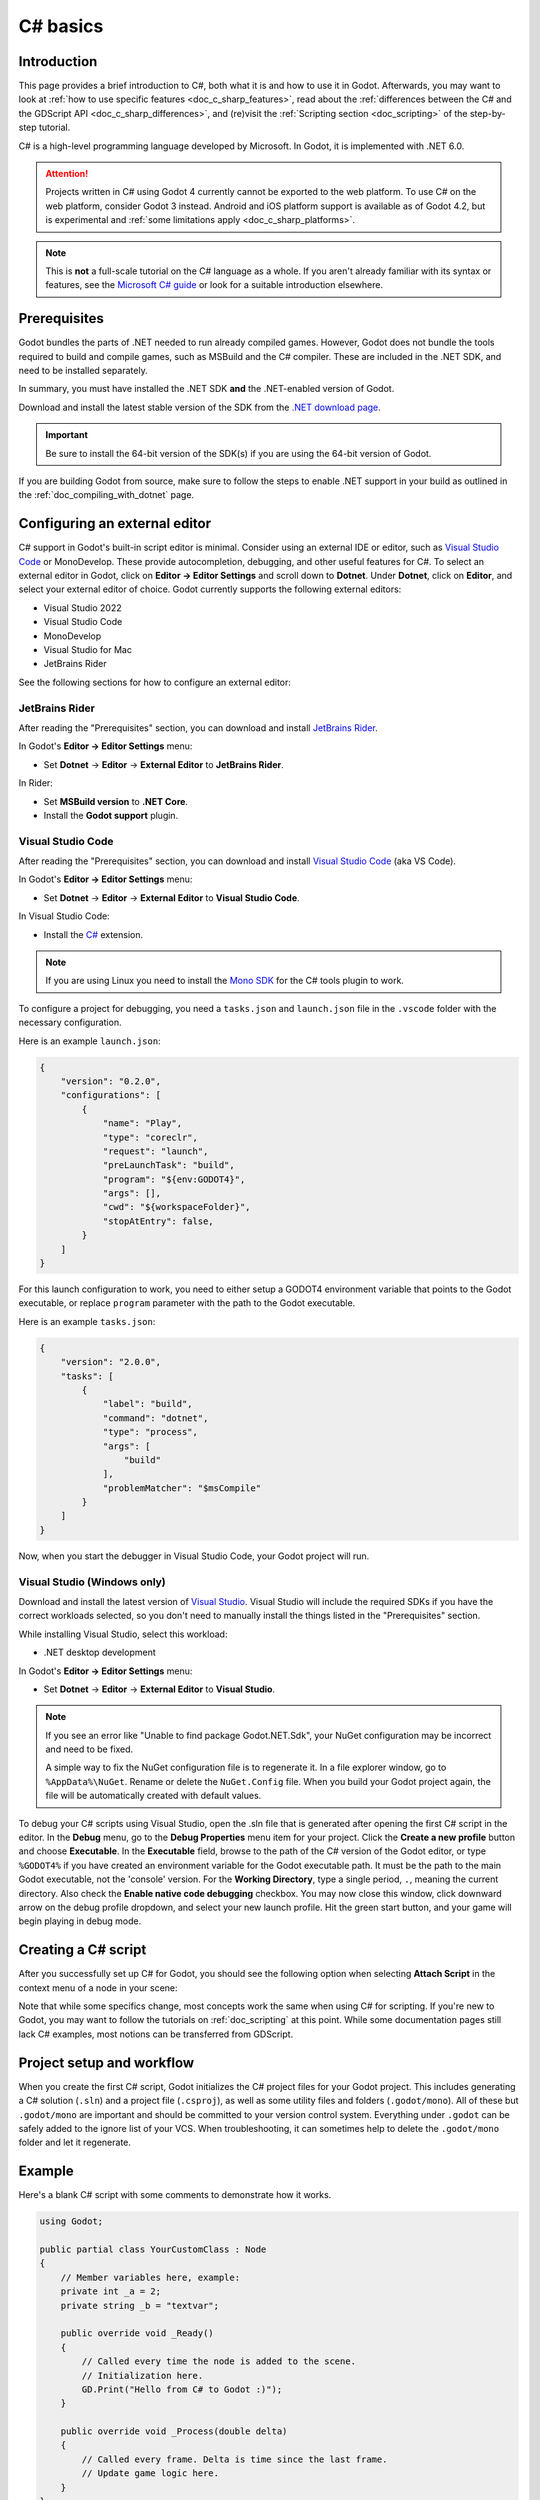 .. _doc_c_sharp:

C# basics
=========

Introduction
------------

This page provides a brief introduction to C#, both what it is and
how to use it in Godot. Afterwards, you may want to look at
:ref:`how to use specific features <doc_c_sharp_features>`, read about the
:ref:`differences between the C# and the GDScript API <doc_c_sharp_differences>`,
and (re)visit the :ref:`Scripting section <doc_scripting>` of the
step-by-step tutorial.

C# is a high-level programming language developed by Microsoft. In Godot,
it is implemented with .NET 6.0.

.. attention::

    Projects written in C# using Godot 4 currently cannot be exported to the web
    platform. To use C# on the web platform, consider Godot 3 instead.
    Android and iOS platform support is available as of Godot 4.2, but is
    experimental and :ref:`some limitations apply <doc_c_sharp_platforms>`.

.. note::

    This is **not** a full-scale tutorial on the C# language as a whole.
    If you aren't already familiar with its syntax or features, see the
    `Microsoft C# guide <https://docs.microsoft.com/en-us/dotnet/csharp/index>`_
    or look for a suitable introduction elsewhere.

.. _doc_c_sharp_setup:

Prerequisites
-------------

Godot bundles the parts of .NET needed to run already compiled games.
However, Godot does not bundle the tools required to build and compile
games, such as MSBuild and the C# compiler. These are
included in the .NET SDK, and need to be installed separately.

In summary, you must have installed the .NET SDK **and** the .NET-enabled
version of Godot.

Download and install the latest stable version of the SDK from the
`.NET download page <https://dotnet.microsoft.com/download>`__.

.. important::

    Be sure to install the 64-bit version of the SDK(s)
    if you are using the 64-bit version of Godot.

If you are building Godot from source, make sure to follow the steps to enable
.NET support in your build as outlined in the :ref:`doc_compiling_with_dotnet`
page.

.. _doc_c_sharp_setup_external_editor:

Configuring an external editor
------------------------------

C# support in Godot's built-in script editor is minimal. Consider using an
external IDE or editor, such as  `Visual Studio Code <https://code.visualstudio.com/>`__
or MonoDevelop. These provide autocompletion, debugging, and other
useful features for C#. To select an external editor in Godot,
click on **Editor → Editor Settings** and scroll down to
**Dotnet**. Under **Dotnet**, click on **Editor**, and select your
external editor of choice. Godot currently supports the following
external editors:

- Visual Studio 2022
- Visual Studio Code
- MonoDevelop
- Visual Studio for Mac
- JetBrains Rider

See the following sections for how to configure an external editor:

JetBrains Rider
~~~~~~~~~~~~~~~

After reading the "Prerequisites" section, you can download and install
`JetBrains Rider <https://www.jetbrains.com/rider/download>`__.

In Godot's **Editor → Editor Settings** menu:

- Set **Dotnet** -> **Editor** -> **External Editor** to **JetBrains Rider**.

In Rider:

- Set **MSBuild version** to **.NET Core**.
- Install the **Godot support** plugin.

Visual Studio Code
~~~~~~~~~~~~~~~~~~

After reading the "Prerequisites" section, you can download and install
`Visual Studio Code <https://code.visualstudio.com/download>`__ (aka VS Code).

In Godot's **Editor → Editor Settings** menu:

- Set **Dotnet** -> **Editor** -> **External Editor** to **Visual Studio Code**.

In Visual Studio Code:

- Install the `C# <https://marketplace.visualstudio.com/items?itemName=ms-dotnettools.csharp>`__ extension.

.. note::

    If you are using Linux you need to install the `Mono SDK <https://www.mono-project.com/download/stable/#download-lin>`__
    for the C# tools plugin to work.

To configure a project for debugging, you need a ``tasks.json`` and ``launch.json`` file in
the ``.vscode`` folder with the necessary configuration.

Here is an example ``launch.json``:

.. code-block:: json

    {
        "version": "0.2.0",
        "configurations": [
            {
                "name": "Play",
                "type": "coreclr",
                "request": "launch",
                "preLaunchTask": "build",
                "program": "${env:GODOT4}",
                "args": [],
                "cwd": "${workspaceFolder}",
                "stopAtEntry": false,
            }
        ]
    }

For this launch configuration to work, you need to either setup a GODOT4
environment variable that points to the Godot executable, or replace ``program``
parameter with the path to the Godot executable.

Here is an example ``tasks.json``:

.. code-block:: json

    {
        "version": "2.0.0",
        "tasks": [
            {
                "label": "build",
                "command": "dotnet",
                "type": "process",
                "args": [
                    "build"
                ],
                "problemMatcher": "$msCompile"
            }
        ]
    }

Now, when you start the debugger in Visual Studio Code, your Godot project will run.

Visual Studio (Windows only)
~~~~~~~~~~~~~~~~~~~~~~~~~~~~

Download and install the latest version of
`Visual Studio <https://visualstudio.microsoft.com/downloads/>`__.
Visual Studio will include the required SDKs if you have the correct
workloads selected, so you don't need to manually install the things
listed in the "Prerequisites" section.

While installing Visual Studio, select this workload:

- .NET desktop development

In Godot's **Editor → Editor Settings** menu:

- Set **Dotnet** -> **Editor** -> **External Editor** to **Visual Studio**.

.. note:: If you see an error like "Unable to find package Godot.NET.Sdk",
          your NuGet configuration may be incorrect and need to be fixed.

          A simple way to fix the NuGet configuration file is to regenerate it.
          In a file explorer window, go to ``%AppData%\NuGet``. Rename or delete
          the ``NuGet.Config`` file. When you build your Godot project again,
          the file will be automatically created with default values.

To debug your C# scripts using Visual Studio, open the .sln file that is generated
after opening the first C# script in the editor. In the **Debug** menu, go to the
**Debug Properties** menu item for your project. Click the **Create a new profile**
button and choose **Executable**. In the **Executable** field, browse to the path
of the C# version of the Godot editor, or type ``%GODOT4%`` if you have created an
environment variable for the Godot executable path. It must be the path to the main Godot
executable, not the 'console' version. For the **Working Directory**, type a single period,
``.``, meaning the current directory. Also check the **Enable native code debugging**
checkbox. You may now close this window, click downward arrow on the debug profile
dropdown, and select your new launch profile. Hit the green start button, and your
game will begin playing in debug mode.


Creating a C# script
--------------------

After you successfully set up C# for Godot, you should see the following option
when selecting **Attach Script** in the context menu of a node in your scene:

.. image:: img/attachcsharpscript.webp

Note that while some specifics change, most concepts work the same
when using C# for scripting. If you're new to Godot, you may want to follow
the tutorials on :ref:`doc_scripting` at this point.
While some documentation pages still lack C# examples, most notions
can be transferred from GDScript.

Project setup and workflow
--------------------------

When you create the first C# script, Godot initializes the C# project files
for your Godot project. This includes generating a C# solution (``.sln``)
and a project file (``.csproj``), as well as some utility files and folders
(``.godot/mono``).
All of these but ``.godot/mono`` are important and should be committed to your
version control system. Everything under ``.godot`` can be safely added to the
ignore list of your VCS.
When troubleshooting, it can sometimes help to delete the ``.godot/mono`` folder
and let it regenerate.

Example
-------

Here's a blank C# script with some comments to demonstrate how it works.

.. code-block:: csharp

    using Godot;

    public partial class YourCustomClass : Node
    {
        // Member variables here, example:
        private int _a = 2;
        private string _b = "textvar";

        public override void _Ready()
        {
            // Called every time the node is added to the scene.
            // Initialization here.
            GD.Print("Hello from C# to Godot :)");
        }

        public override void _Process(double delta)
        {
            // Called every frame. Delta is time since the last frame.
            // Update game logic here.
        }
    }

As you can see, functions normally in global scope in GDScript like Godot's
``print`` function are available in the ``GD`` static class which is part of
the ``Godot`` namespace. For a full list of methods in the ``GD`` class, see the
class reference pages for
:ref:`@GDScript <class_@gdscript>` and :ref:`@GlobalScope <class_@globalscope>`.

.. note::

    Keep in mind that the class you wish to attach to your node should have the same
    name as the ``.cs`` file. Otherwise, you will get the following error:

    *"Cannot find class XXX for script res://XXX.cs"*

.. _doc_c_sharp_general_differences:

General differences between C# and GDScript
-------------------------------------------

The C# API uses ``PascalCase`` instead of ``snake_case`` in GDScript/C++.
Where possible, fields and getters/setters have been converted to properties.
In general, the C# Godot API strives to be as idiomatic as is reasonably possible.

For more information, see the :ref:`doc_c_sharp_differences` page.

.. warning::

    You need to (re)build the project assemblies whenever you want to see new
    exported variables or signals in the editor. This build can be manually
    triggered by clicking the **Build** button in the top right corner of the
    editor.

    .. image:: img/build_dotnet.webp

    You will also need to rebuild the project assemblies to apply changes in
    "tool" scripts.

Current gotchas and known issues
--------------------------------

As C# support is quite new in Godot, there are some growing pains and things
that need to be ironed out. Below is a list of the most important issues
you should be aware of when diving into C# in Godot, but if in doubt, also
take a look over the official
`issue tracker for .NET issues <https://github.com/godotengine/godot/labels/topic%3Adotnet>`_.

- Writing editor plugins is possible, but it is currently quite convoluted.
- State is currently not saved and restored when hot-reloading,
  with the exception of exported variables.
- Attached C# scripts should refer to a class that has a class name
  that matches the file name.
- There are some methods such as ``Get()``/``Set()``, ``Call()``/``CallDeferred()``
  and signal connection method ``Connect()`` that rely on Godot's ``snake_case`` API
  naming conventions.
  So when using e.g. ``CallDeferred("AddChild")``, ``AddChild`` will not work because
  the API is expecting the original ``snake_case`` version ``add_child``. However, you
  can use any custom properties or methods without this limitation.
  Prefer using the exposed ``StringName`` in the ``PropertyName``, ``MethodName`` and
  ``SignalName`` to avoid extra ``StringName`` allocations and worrying about snake_case naming.


As of Godot 4.0, exporting .NET projects is supported for desktop platforms
(Linux, Windows and macOS). Other platforms will gain support in future 4.x
releases.

Common pitfalls
---------------

You might encounter the following error when trying to modify some values in Godot
objects, e.g. when trying to change the X coordinate of a ``Node2D``:

.. code-block:: csharp
    :emphasize-lines: 5

    public partial class MyNode2D : Node2D
    {
        public override _Ready()
        {
            Position.X = 100.0f;
            // CS1612: Cannot modify the return value of 'Node2D.Position' because
            // it is not a variable.
        }
    }

This is perfectly normal. Structs (in this example, a ``Vector2``) in C# are
copied on assignment, meaning that when you retrieve such an object from a
property or an indexer, you get a copy of it, not the object itself. Modifying
said copy without reassigning it afterwards won't achieve anything.

The workaround is simple: retrieve the entire struct, modify the value you want
to modify, and reassign the property.

.. code-block:: csharp

    var newPosition = Position;
    newPosition.X = 100.0f;
    Position = newPosition;

Since C# 10, it is also possible to use `with expressions <https://learn.microsoft.com/en-us/dotnet/csharp/language-reference/operators/with-expression>`_
on structs, allowing you to do the same thing in a single line.

.. code-block:: csharp

    Position = Position with { X = 100.0f };

You can read more about this error on the `C# language reference <https://learn.microsoft.com/en-us/dotnet/csharp/language-reference/compiler-messages/cs1612>`_.

Performance of C# in Godot
--------------------------

According to some preliminary `benchmarks <https://github.com/cart/godot3-bunnymark>`_,
the performance of C# in Godot — while generally in the same order of magnitude
— is roughly **~4×** that of GDScript in some naive cases. C++ is still
a little faster; the specifics are going to vary according to your use case.
GDScript is likely fast enough for most general scripting workloads.

Most properties of Godot C# objects that are based on ``GodotObject``
(e.g. any ``Node`` like ``Control`` or ``Node3D`` like ``Camera3D``) require native (interop) calls as they talk to
Godot's C++ core.
Consider assigning values of such properties into a local variable if you need to modify or read them multiple times at
a single code location:

.. code-block:: csharp

    using Godot;

    public partial class YourCustomClass : Node3D
    {
        private void ExpensiveReposition()
        {
            for (var i = 0; i < 10; i++)
            {
                // Position is read and set 10 times which incurs native interop.
                // Furthermore the object is repositioned 10 times in 3D space which
                // takes additional time.
                Position += new Vector3(i, i);
            }
        }

        private void Reposition()
        {
            // A variable is used to avoid native interop for Position on every loop.
            var newPosition = Position;
            for (var i = 0; i < 10; i++)
            {
                newPosition += new Vector3(i, i);
            }
            // Setting Position only once avoids native interop and repositioning in 3D space.
            Position = newPosition;
        }
    }

Passing raw arrays (such as ``byte[]``) or ``string`` to Godot's C# API requires marshalling which is
comparatively pricey.

The implicit conversion from ``string`` to ``NodePath`` or ``StringName`` incur both the native interop and marshalling
costs as the ``string`` has to be marshalled and passed to the respective native constructor.

Using NuGet packages in Godot
-----------------------------

`NuGet <https://www.nuget.org/>`_ packages can be installed and used with Godot,
as with any C# project. Many IDEs are able to add packages directly.
They can also be added manually by adding the package reference in
the ``.csproj`` file located in the project root:

.. code-block:: xml
    :emphasize-lines: 2

        <ItemGroup>
            <PackageReference Include="Newtonsoft.Json" Version="11.0.2" />
        </ItemGroup>
        ...
    </Project>

As of Godot 3.2.3, Godot automatically downloads and sets up newly added NuGet
packages the next time it builds the project.

Profiling your C# code
----------------------

The following tools may be used for performance and memory profiling of your managed code:

- JetBrains Rider with dotTrace/dotMemory plugin.
- Standalone JetBrains dotTrace/dotMemory.
- Visual Studio.

Profiling managed and unmanaged code at once is possible with both JetBrains tools and Visual Studio, but limited to Windows.

Using ``async``/``await``
-------------------------

You might face a scenario where you must ``await`` a method call.
You will notice that when you use ``await``, you are required to mark the method you use it in as ``async``, 
and change the return type to an awaitable type, such as ``Task`` or ``Task<T>``. 
Consequently, you must call your now ``async`` method using ``await``, 
which propagates the problem all the way up the call chain.
This is why many people compare ``async``/``await`` to a "zombie virus", 
because it tends to spread once introduced.

In Godot, the conclusion to this spread is the entry point methods of a node, such as ``_Ready()`` or ``_Process()``.
You will notice that the return types of these methods are ``void`` rather than ``Task``.
It is considered conventional wisdom in C# to avoid ``async void`` at all times, with the exception of event handlers.
The problem is that it is impossible to change the signatures of these methods since they are defined by the classes they inherit.

There are a couple options to address this problem, but each option comes with its own caveats and considerations. 
To compare these options, we will work with the following script:

.. code-block:: csharp

    using Godot;
    using System;
    using System.Threading.Tasks;

    public partial class AsyncTestNode : Node
    {
        private int _taskCount = 0;
        private DateTime start;
        public override void _Ready()
        {
            start = DateTime.Now;
        }
    
        public override void _Process(double delta)
        {

        }

        // Prints the amount of time since _Ready started, the current thread, and the name of the calling method
        // It prints this once when DoStuffAsync is first called, then once again after `duration` in seconds
        private async Task DoStuffAsync(double duration, string methodName)
        {
            var taskId = ++_taskCount;
            PrintCurrentThread($"Task {taskId} started from {methodName}");
            await Task.Delay(TimeSpan.FromSeconds(duration));
            PrintCurrentThread($"Task {taskId} completed");
        }
    
        private void PrintCurrentThread(string info)
        {
            var timeStamp = DateTime.Now - start;
            GD.PrintT(timeStamp.ToString(@"mm\:ss\.ff"), $"Thread: {System.Environment.CurrentManagedThreadId}", info);
        }
    }

The first option is to start the task through the Task factory.

.. code-block:: csharp

    // This function can be put in a global static class for convenience
    public static Task StartTaskFromFactory(Func<Task> newTask)
    {
        return Task.Factory.StartNew(newTask,
                                    CancellationToken.None, 
                                    TaskCreationOptions.None, 
                                    TaskScheduler.FromCurrentSynchronizationContext());
    }

    public override void _Ready()
    {
        start = DateTime.Now;

        StartTaskFromFactory(async () => await DoStuffAsync(.5, nameof(_Ready)));
    }

    public override void _Process(double delta)
    {
        if (_taskCount < 3)
            StartTaskFromFactory(async () => await DoStuffAsync(.5, nameof(_Process)));
    }

The second option is to mark the entry point method as async anyway.

.. code-block:: csharp
    
    public override async void _Ready()
    {
        start = DateTime.Now;
        await DoStuffAsync(.5, nameof(_Ready));
    }


    public override async void _Process(double delta)
    {
        if (_taskCount < 3)
            await DoStuffAsync(.5, nameof(_Process));
    }

Both the manual task starting method and the ``async void`` method 
behave identically to an equivalent script written in GDScript 
that uses its version of the ``await`` keyword; 
the method pauses once it reaches the ``await``-ed method call.
The game loop will run until the task completes, at which point execution will continue on the main thread.

Let's look at the output from the above code:

.. code-block::

    00:00.00	Thread: 1	Task 1 started from _Ready
    00:00.02	Thread: 1	Task 2 started from _Process
    00:00.03	Thread: 1	Task 3 started from _Process
    00:00.50	Thread: 1	Task 1 completed
    00:00.53	Thread: 1	Task 2 completed
    00:00.53	Thread: 1	Task 3 completed

The first observation from the output is that the game loop continues 
without waiting for the completion of the ``_Ready()`` method. 
This continuation can introduce issues, especially if methods like ``_Process()`` 
rely on variables or objects that get initialized only after the ``await`` call in ``_Ready()``.
Such asynchronous timing problems are termed `Race Condition <https://en.wikipedia.org/wiki/Race_condition#In_software/>`_, 
which is one of the main hazards when working with asynchronous code.
To avoid errors due to race conditions, be sure to check that values are initialized before you use them, 
and use ``IsInstanceValid()`` after you ``await`` a function.

Here is a pattern you can adopt to avoid race conditions:

.. code-block:: csharp

    public partial class SampleAsyncNode : Node
    {
        [Signal] public delegate void InitializedEventHandler();
        [Export] public int EntityID { get; set; } = 1;
    
        readonly SomeCustomRepository _db = new();
        private int _health;
        private bool _init;
    
        // We will check IsInvalid after we await async methods
        // Otherwise we risk the continuation running in a disposed context
        private bool IsInvalid => !IsInstanceValid(this) || this.IsQueuedForDeletion();
    
        public override async void _Ready()
        {
            var entity = await _db.FindAsync(EntityID);
    
            // Even though we are still in _Ready(), we need to check IsInvalid
            // It's possible that this node was freed by its parent, or some other source while awaiting
            if (IsInvalid)
                return;
    
            _health = entity.Health;
            _init = true;
            EmitSignal(SignalName.Initialized);
        }
    
        public async Task DealDamage(int damage)
        {
            // DealDamage depends on _health being inititalized
            // Awaiting Initialized will cause all calls to DealDamage to queue up
            // Once Initialized is emitted, all queued DealDamage calls will continue at once
            await ToSignal(this, SignalName.Initialized);
    
            // If you don't want to queue calls while waiting for initialization, just return if not initialized
            // if (!_init)
            //     return;
    
            if (IsInvalid)
                return;
    
            _health -= damage;
    
            // If the number of queued calls to DealDamage is greater than the initial value of _health...
            // This line will free the node before all calls to DealDamage are continued
            // That is why it is important to check IsInvalid after awaiting
            if (_health < 0)
                QueueFree();
        }
    
        public override void _ExitTree()
        {
            // If this unit was freed before initialization completed...
            // Emit the Initialized signal so that everything awaiting it will be released
            if (!_init)
                EmitSignal(SignalName.Initialized);
    
            _db.Dispose();
        }
    }

The third option is to execute the ``async`` method synchronously. 
This is most commonly done when you need to use an asynchronous 
method from a third party library that has no synchronous equivalent, 
and it is not feasible to convert everything upstream to ``async``.

.. code-block:: csharp

    public override void _Ready()
    {
        start = DateTime.Now;
    
        Task.Run(async () => await DoStuffAsync(.5, nameof(_Ready))).GetAwaiter().GetResult();
    }
    
    public override void _Process(double delta)
    {
        if (_taskCount < 3)
            Task.Run(async () => await DoStuffAsync(.5, nameof(_Process))).GetAwaiter().GetResult();
    }

Let's look at the output from the above code:

.. code-block::

    00:00.00	Thread: 4	Task 1 started from _Ready
    00:00.50	Thread: 4	Task 1 completed
    00:00.52	Thread: 4	Task 2 started from _Process
    00:01.02	Thread: 4	Task 2 completed
    00:01.03	Thread: 4	Task 3 started from _Process
    00:01.53	Thread: 4	Task 3 completed

The output from running the tasks synchronously shows that 
the tasks executed in the expected order for synchronous operations. 
The output also shows that the code was executed on Thread 4, 
rather than Thread 1 like in the first two options.
This is important to keep in mind, because any code that is not 
executed on the main thread (Thread 1) cannot interact with the scene tree, as it is not thread safe.
You should use ``CallDeferred``/``SetDeferred``, ``CallThreadSafe``/``SetThreadSafe``, 
or ``CallDeferredThreadGroup``/``SetDeferredThreadGroup`` to interact with thread 
safe objects or APIs from threads other than the main thread.
